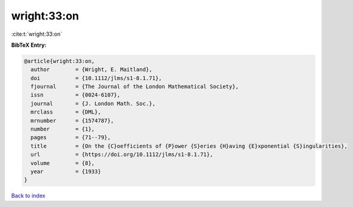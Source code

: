 wright:33:on
============

:cite:t:`wright:33:on`

**BibTeX Entry:**

.. code-block:: bibtex

   @article{wright:33:on,
     author        = {Wright, E. Maitland},
     doi           = {10.1112/jlms/s1-8.1.71},
     fjournal      = {The Journal of the London Mathematical Society},
     issn          = {0024-6107},
     journal       = {J. London Math. Soc.},
     mrclass       = {DML},
     mrnumber      = {1574787},
     number        = {1},
     pages         = {71--79},
     title         = {On the {C}oefficients of {P}ower {S}eries {H}aving {E}xponential {S}ingularities},
     url           = {https://doi.org/10.1112/jlms/s1-8.1.71},
     volume        = {8},
     year          = {1933}
   }

`Back to index <../By-Cite-Keys.html>`_
